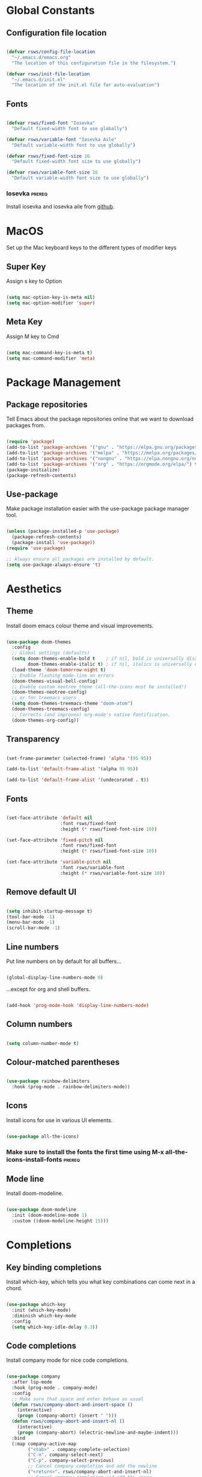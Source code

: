 #+title Rob's Emacs Configuration
#+PROPERTY: header-args:emacs-lisp :tangle ./init.el 

* Global Constants

** Configuration file location

#+begin_src emacs-lisp

  (defvar rsws/config-file-location
    "~/.emacs.d/emacs.org"
    "The location of this configuration file in the filesystem.")

  (defvar rsws/init-file-location
    "~/.emacs.d/init.el"
    "The location of the init.el file for auto-evaluation")

#+end_src

** Fonts

#+begin_src emacs-lisp

  (defvar rsws/fixed-font "Iosevka"
    "Default fixed-width font to use globally")

  (defvar rsws/variable-font "Iosevka Aile"
    "Default variable-width font to use globally")

  (defvar rsws/fixed-font-size 16
    "Default fixed-width font size to use globally")

  (defvar rsws/variable-font-size 16
    "Default variable-width font size to use globally")

#+end_src

*** Iosevka                                                        :prereq:

Install iosevka and iosevka aile from [[https://github.com/be5invis/Iosevka][github]].

* MacOS

Set up the Mac keyboard keys to the different types of modifier keys

** Super Key

Assign s key to Option

#+begin_src emacs-lisp

  (setq mac-option-key-is-meta nil)
  (setq mac-option-modifier 'super)
  
#+end_src

** Meta Key

Assign M key to Cmd

#+begin_src emacs-lisp

  (setq mac-command-key-is-meta t)
  (setq mac-command-modifier 'meta)
  
#+end_src

* Package Management

** Package repositories

Tell Emacs about the package repositories online that we want to download packages from.

#+begin_src emacs-lisp

  (require 'package)
  (add-to-list 'package-archives '("gnu" . "https://elpa.gnu.org/packages/"))
  (add-to-list 'package-archives '("melpa" . "https://melpa.org/packages/") t)
  (add-to-list 'package-archives '("nongnu" . "https://elpa.nongnu.org/nongnu/") t)
  (add-to-list 'package-archives '("org" . "https://orgmode.org/elpa/") t)
  (package-initialize)
  (package-refresh-contents)
  
#+end_src

** Use-package

Make package installation easier with the use-package package manager tool.

#+begin_src emacs-lisp

  (unless (package-installed-p 'use-package)
    (package-refresh-contents)
    (package-install 'use-package))
  (require 'use-package)

  ;; Always ensure all packages are installed by default.
  (setq use-package-always-ensure 't)

#+end_src

* Aesthetics

** Theme

Install doom emacs colour theme and visual improvements.

#+begin_src emacs-lisp

  (use-package doom-themes
    :config
    ;; Global settings (defaults)
    (setq doom-themes-enable-bold t    ; if nil, bold is universally disabled
          doom-themes-enable-italic t) ; if nil, italics is universally disabled
    (load-theme 'doom-tomorrow-night t)
    ;; Enable flashing mode-line on errors
    (doom-themes-visual-bell-config)
    ;; Enable custom neotree theme (all-the-icons must be installed!)
    (doom-themes-neotree-config)
    ;; or for treemacs users
    (setq doom-themes-treemacs-theme "doom-atom")
    (doom-themes-treemacs-config)
    ;; Corrects (and improves) org-mode's native fontification.
    (doom-themes-org-config))
  
#+end_src

** Transparency

#+begin_src emacs-lisp

  (set-frame-parameter (selected-frame) 'alpha '(95 95))

  (add-to-list 'default-frame-alist '(alpha 95 95))

  (add-to-list 'default-frame-alist '(undecorated . t))

#+end_src

** Fonts

#+begin_src emacs-lisp

  (set-face-attribute 'default nil
                      :font rsws/fixed-font
                      :height (* rsws/fixed-font-size 10))

  (set-face-attribute 'fixed-pitch nil
                      :font rsws/fixed-font
                      :height (* rsws/fixed-font-size 10))

  (set-face-attribute 'variable-pitch nil
                      :font rsws/variable-font
                      :height (* rsws/variable-font-size 10))

#+end_src

** Remove default UI

#+begin_src emacs-lisp

  (setq inhibit-startup-message t)
  (tool-bar-mode -1)
  (menu-bar-mode -1)
  (scroll-bar-mode -1)

#+end_src

** Line numbers

Put line numbers on by default for all buffers...

#+begin_src emacs-lisp

  (global-display-line-numbers-mode 0)
  
#+end_src

...except for org and shell buffers.

#+begin_src emacs-lisp

  (add-hook 'prog-mode-hook 'display-line-numbers-mode)

#+end_src

** Column numbers

#+begin_src emacs-lisp

  (setq column-number-mode t)

#+end_src

** Colour-matched parentheses

#+begin_src emacs-lisp

  (use-package rainbow-delimiters
    :hook (prog-mode . rainbow-delimiters-mode))
  
#+end_src

** Icons

Install icons for use in various UI elements.

#+begin_src emacs-lisp

  (use-package all-the-icons)

#+end_src

*** Make sure to install the fonts the first time using M-x all-the-icons-install-fonts :prereq:

** Mode line

Install doom-modeline.

#+begin_src emacs-lisp

  (use-package doom-modeline
    :init (doom-modeline-mode 1)
    :custom ((doom-modeline-height 15)))

#+end_src

* Completions

** Key binding completions 

Install which-key, which tells you what key combinations can come next in a chord.

#+begin_src emacs-lisp

  (use-package which-key
    :init (which-key-mode)
    :diminish which-key-mode
    :config
    (setq which-key-idle-delay 0.3))

#+end_src

** Code completions

Install company mode for nice code completions.

#+begin_src emacs-lisp

  (use-package company
    :after lsp-mode
    :hook (prog-mode . company-mode)
    :config
    ;; Make sure that space and enter behave as usual
    (defun rsws/company-abort-and-insert-space ()
      (interactive)
      (progn (company-abort) (insert " ")))
    (defun rsws/company-abort-and-insert-nl ()
      (interactive)
      (progn (company-abort) (electric-newline-and-maybe-indent)))
    :bind
    (:map company-active-map
          ("<tab>" . company-complete-selection)
          ("C-n". company-select-next)
          ("C-p". company-select-previous)
          ;; Cancel company completion and add the newline
          ("<return>". rsws/company-abort-and-insert-nl)
          ;; Cancel company completion and add the space
          ("<space>". rsws/company-abort-and-insert-space))
    (:map lsp-mode-map
          ("<tab>" . company-indent-or-complete-common))
    :custom
    (company-idle-delay 0.0) ;; how long to wait until popup
    (company-minimum-prefix-length 1))

  (use-package company-box
    :hook (company-mode . company-box-mode))

#+end_src

** Snippets

Install yasnippet.

#+begin_src emacs-lisp

  (use-package yasnippet
    :config
    (yas-reload-all)
    (add-hook 'prog-mode-hook 'yas-minor-mode)
    (add-hook 'text-mode-hook 'yas-minor-mode))

#+end_src

** Search

Install ivy for nice list-based search completions

#+begin_src emacs-lisp

  (use-package ivy
    :diminish
    :bind (("C-s" . swiper))
    :config
    (ivy-mode 1))

  (use-package ivy-rich
    :init
    (ivy-rich-mode 1))

#+end_src

Install counsel to extend ivy capabilities to common emacs functions

#+begin_src emacs-lisp

  (use-package counsel
    :bind (("M-x" . counsel-M-x)
           ("C-x b" . counsel-ibuffer)
           ("C-x C-f" . counsel-find-file)
           :map minibuffer-local-map
           ("C-r" . 'counsel-minibuffer-history)))

#+end_src

* Static Code Analysis

** Syntax validation

Install flycheck.

#+begin_src emacs-lisp

  (use-package flycheck
    :config
    ;; Switch off underlines
    (set-face-attribute 'flycheck-warning nil :underline nil))

#+end_src

** Code parsing

Install tree-sitter

#+begin_src emacs-lisp

  (use-package tree-sitter-langs)
  
  (use-package tree-sitter
    :config
    (require 'tree-sitter-langs)
    (global-tree-sitter-mode)
    (add-hook 'tree-sitter-after-on-hook #'tree-sitter-hl-mode))

#+end_src

** Languages

*** Language Server Protocol

Install lsp-mode for interacting with language servers for different programming languages

#+begin_src emacs-lisp

  (use-package lsp-mode
    :commands (lsp lsp-deferred)
    :init
    (setq lsp-keymap-prefix "C-c l")
    :config
    (lsp-enable-which-key-integration t)
     ;; enable automatically for certain languages
    (add-hook 'python-mode-hook #'lsp)
    :custom
    (lsp-headerline-breadcrumb-enable-diagnostics nil))

#+end_src

LSP UI adds some extra IDE-type UI elements

#+begin_src emacs-lisp

  (use-package lsp-ui
    :hook (lsp-mode . lsp-ui-mode)
    :custom
    (lsp-ui-doc-position 'bottom)
    (lsp-ui-doc-show-with-cursor t)
    (lsp-ui-peek-always-show t))

#+end_src

LSP treemacs adds outlines and file explorers for current buffer

#+begin_src emacs-lisp

  (use-package lsp-treemacs
    :after lsp)

#+end_src

LSP ivy adds project-wide symbol search

#+begin_src emacs-lisp

  (use-package lsp-ivy)

#+end_src

*** Python

Use =pylsp= LSP server for IDE features for python.

**** pylsp                                                        :prereq:

Requires installation of [[https://emacs-lsp.github.io/lsp-mode/page/lsp-pylsp/][pylsp]]

#+begin_src shell

  pip install 'python-lsp-server[all]'
  pip install pylsp-black

#+end_src

*** Rust

Function to allow cargo run to be run with command line arguments

#+begin_src emacs-lisp

  (defun rustic-cargo-run-with-args ()
    "Run 'cargo run' with arguments"
    (interactive)
    (rustic-cargo-run t))

#+end_src

Function to allow running cargo run without prompt

#+begin_src emacs-lisp

  (defun rk/rustic-mode-hook ()
    ;; so that run C-c C-c C-r works without having to confirm, but don't try to
    ;; save rust buffers that are not file visiting. Once
    ;; https://github.com/brotzeit/rustic/issues/253 has been resolved this should
    ;; no longer be necessary.
    (when buffer-file-name
      (setq-local buffer-save-without-query t))
    (add-hook 'before-save-hook 'lsp-format-buffer nil t))

#+end_src

Install rustic

#+begin_src emacs-lisp

  (use-package rustic
    :bind (:map rustic-mode-map
              ("M-j" . lsp-ui-imenu)
              ("M-?" . lsp-find-references)
              ("C-c C-c l" . flycheck-list-errors)
              ("C-c C-c a" . lsp-execute-code-action)
              ("C-c C-c r" . lsp-rename)
              ("C-c C-c q" . lsp-workspace-restart)
              ("C-c C-c Q" . lsp-workspace-shutdown)
              ("C-c C-c s" . lsp-rust-analyzer-status)
              ("C-c C-c C-r" . rustic-cargo-run-with-args))
    :config
    ;; uncomment for less flashiness
    ;; (setq lsp-eldoc-hook nil)
    ;; (setq lsp-enable-symbol-highlighting nil)
    ;; (setq lsp-signature-auto-activate nil)

    ;; comment to disable rustfmt on save
    (setq rustic-format-on-save t)
    (add-hook 'rustic-mode-hook 'rk/rustic-mode-hook))

  (setq lsp-rust-analyzer-server-display-inlay-hints t)

#+end_src

* Debugging

** dap mode

#+begin_src emacs-lisp

  (use-package exec-path-from-shell
    :init (exec-path-from-shell-initialize))

  (use-package dap-mode
    :config
    (dap-ui-mode)
    (dap-ui-controls-mode 1)

    (require 'dap-lldb)
    (require 'dap-gdb-lldb)
    ;; installs .extension/vscode
    (dap-gdb-lldb-setup)
    (dap-register-debug-template
     "Rust::LLDB Run Configuration"
     (list :type "lldb"
           :request "launch"
           :name "LLDB::Run"
           :gdbpath "rust-lldb"
           :target nil
           :cwd nil)))

#+end_src

* Terminals and Shells

** eshell

Emacs shell for running command line operations.
- Advantages: integrated with emacs, so benefits from emacs functionality and can run elisp
  - elisp also works in aliases, see custom eshell commands section below
  - supports tramp, so you can run eshell on remote (setup pending)
  - can pipe results of command into a buffer with:

#+begin_src shell

  echo "Hello!" > #<test-buffer>

#+end_src

- Disadvantages: Because it's not a full terminal emulator, there's some things it doesn't do as well. We can use term-mode or vterm for those.
  - virtualenv
  - ${} instead of $()
  - Programs that read input might not behave
  - Piping less functional
  - Slow

Installation:

#+begin_src emacs-lisp

  (defun rsws/configure-eshell ()
    ;; Save command history
    (add-hook 'eshell-pre-command-hook 'eshell-save-some-history)
    ;; Truncate buffer for performance
    (add-to-list 'eshell-output-filter-functions 'eshell-truncate-buffer)
    ;; Set variables
    (setq eshell-history-size 10000 ;; keep 10k commands in history
          eshell-buffer-maximum-lines 10000 ;; keep 10k lines in buffer
          eshell-hist-ignoredups t ;; remove duplicate commands from history
          eshell-scroll-to-bottom-on-input t)
    ;; Key bindings
    ;; C-r for command history search
    (local-set-key "C-r" 'counsel-esh-history)
    ;; Swap C-p/C-n with M-p/M-n for moving lines and navigating history
    (local-set-key "C-p" 'eshell-previous-matching-input-from-input)
    (local-set-key "C-n" 'eshell-next-matching-input-from-input)
    (local-set-key "M-p" 'previous-line)
    (local-set-key "M-n" 'next-line))

  (use-package eshell
    :hook (eshell-first-time-mode . rsws/configure-eshell)
    :config
    (with-eval-after-load 'esh-opt
      (setq eshell-distory-buffer-when-process-dies t)
      ;; Run some commands in term-mode
      (setq eshell-visual-commands '("htop" "zsh" "vim"))))

#+end_src

*** eshell-vterm                                                   :prereq:

Requires git cloning the source code.

#+begin_src shell

  git clone https://github.com/iostapyshyn/eshell-vterm.git ~/.emacs.d/site-lisp/eshell-vterm

#+end_src

Use vterm for running visual commands in eshell instead of term-mode, as it's faster and more feature-rich.

#+begin_src emacs-lisp

  (use-package eshell-vterm
    :load-path "site-lisp/eshell-vterm"
    :demand t
    :after eshell
    :config
    (eshell-vterm-mode))

#+end_src

*** Custom eshell commands

Set the =v= command to run any command in vterm from eshell

#+begin_src emacs-lisp

  (defalias 'eshell/v 'eshell-exec-visual)

#+end_src

Set the =ee= command to open a file in an emacs buffer

#+begin_src emacs-lisp

  (defalias 'eshell/ee 'find-file-other-window)
  
#+end_src

Set the =clock= command to toggle timer

#+begin_src emacs-lisp

  (define-minor-mode rsws/eshell-timer-mode "Toggle timer info in eshell")

  (defalias 'eshell/clock 'rsws/eshell-timer-mode)

#+end_src

*** Prompt customisation

#+begin_src emacs-lisp

  (setq eshell-prompt-function
        (lambda ()
          (concat
           (make-string (window-width) 9472)
           (propertize "\n┌─[ 🕒 " 'face `(:foreground "magenta"))
           (propertize (format-time-string "%H:%M:%S" (current-time)) 'face `(:foreground "SlateBlue1"))
           (propertize " ]──[ 📁 " 'face `(:foreground "magenta"))
           (propertize (concat (eshell/pwd)) 'face `(:foreground "SlateBlue1"))
           (propertize " ]\n" 'face `(:foreground "magenta"))
           (propertize "└─>" 'face `(:foreground "magenta"))
           (propertize (if (= (user-uid) 0) " # " " $ ") 'face `(:foreground "SteelBlue2"))
  )))

#+end_src

Time every command that is run in the shell ([[https://emacs.stackexchange.com/a/42606][stack overflow]])

#+begin_src emacs-lisp

  (defface rsws/eshell-current-command-time-track-face
    '((((class color) (background light)) :foreground "dark blue")
      (((class color) (background  dark)) :foreground "green2"))
    "Face for the time tracker"
    :group 'eshell-faces)

  (defvar-local eshell-current-command-start-time nil)

  (defun eshell-current-command-start ()
    (setq eshell-current-command-start-time (current-time)))

  (defun eshell-current-command-stop ()
    (when eshell-current-command-start-time
      (eshell-interactive-print
        (propertize
         (format "\n--> time taken: %.0fs\n"
                 (float-time
                  (time-subtract (current-time)
                                 eshell-current-command-start-time)))
          'face 'rsws/eshell-current-command-time-track-face))
      (setq eshell-current-command-start-time nil)))

  (defun eshell-current-command-time-track ()
    (add-hook 'eshell-pre-command-hook #'eshell-current-command-start nil t)
    (add-hook 'eshell-post-command-hook #'eshell-current-command-stop nil t))

  (add-hook 'eshell-mode-hook #'eshell-current-command-time-track)

#+end_src

** vterm

vterm is a full terminal emulator, so may provide better support for stuff that assumes it's running in a terminal (e.g. htop).

#+begin_src emacs-lisp

  (use-package vterm
    :commands vterm
    :config
    (setq term-prompt-regexp "^[^#$%>\n]*[#$%>] *")
    (setq vterm-shell "zsh")
    (setq vterm-max-scrollback 10000))

#+end_src

*** vterm dependencies                                            :prereq:

- vterm uses some native dependencies that'll have to be installed before it works. The details are listed on the [[https://github.com/akermu/emacs-libvterm/#requirements][github page.]]

  #+begin_src shell

    # MacOS
    brew install cmake libtool libvterm

  #+end_src
 
* File System Navigation

** Dired

#+begin_src emacs-lisp

  (use-package dired
    :ensure nil
    :commands (dired dired-jump)
    :bind (("C-x C-j" . dired-jump))
    (:map dired-mode-map
          ;; b goes up to parent dir
          ("b" . 'dired-single-up-directory)
          ;; N creates new file
          ("N" . 'counsel-find-file))
    :config
    (require 'dired-x)
    :custom
    ;; Use gls for driving dired
    ((insert-directory-program "gls")
     (dired-use-ls-dired t)
     ;; Put all the directories at the top
     (dired-listing-switches "-agho --group-directories-first")
     (delete-by-moving-to-trash t)))

#+end_src

Single dired buffer

#+begin_src emacs-lisp

  (use-package dired-single)

  (defun my-dired-init ()
    "Bunch of stuff to run for dired, either immediately or when it's
     loaded."
    ;; <add other stuff here>
    (define-key dired-mode-map [remap dired-find-file]
      'dired-single-buffer)
    (define-key dired-mode-map [remap dired-mouse-find-file-other-window]
      'dired-single-buffer-mouse)
    (define-key dired-mode-map [remap dired-up-directory]
      'dired-single-up-directory))

  ;; if dired's already loaded, then the keymap will be bound
  (if (boundp 'dired-mode-map)
      ;; we're good to go; just add our bindings
      (my-dired-init)
    ;; it's not loaded yet, so add our bindings to the load-hook
    (add-hook 'dired-load-hook 'my-dired-init))

#+end_src

File icons

#+begin_src emacs-lisp

  (use-package all-the-icons-dired
    :hook (dired-mode . all-the-icons-dired-mode)
    :custom ((all-the-icons-dired-monochrome nil)))

#+end_src

Support hiding dotfiles

#+begin_src emacs-lisp

  (use-package dired-hide-dotfiles
    :bind (:map dired-mode-map ("H" . 'dired-hide-dotfiles-mode)))

#+end_src

*** coreutils                                                      :prereq:

Coreutils must be installed on MacOS with homebrew before =gls= can be used by dired.

#+begin_src shell

  brew install coreutils
  
#+end_src

* Org Mode

** Basic configuration

Define a function that will be run every time org-mode is initiated, that does some custom setup.

#+begin_src emacs-lisp

  (defun rsws/org-mode-setup ()
    (org-indent-mode)
    (variable-pitch-mode 1)
    (visual-line-mode 1))

#+end_src

** Installation

Install the org package and configure.

#+begin_src emacs-lisp

      (use-package org
        :hook (org-mode . rsws/org-mode-setup)

        :config
        ;; Set default verb key prefix (for sending http requests from org)
        (define-key org-mode-map (kbd "C-c C-r") verb-command-map)
        ;; Open agenda from anywhere
        (define-key global-map "\C-ca" 'org-agenda)
        ;; Install org habits
        (require 'org-habit)
        (add-to-list 'org-modules 'org-habit)

        :custom
        ;; Prettier org mode bits
        (org-ellipsis " ⮠")
        (org-cycle-separator-lines -1)
        (org-habit-graph-column 60)
        ;; Where agenda should pull tasks from
        (org-agenda-files '("~/notes/tasks.org" "~/notes/inbox.org" "~/notes/events.org"))
        ;; Save timestamp when marking as DONE
        (org-log-done 'time)
        ;; Put logbook in the org drawer section
        (org-log-into-drawer t)
        ;; Define workflow of tasks
        (org-todo-keywords
         '((sequence "TODO(t)" "DOING(n!)" "WAIT(w@/!)" "|" "DONE(d!)" "DELEGATED(x@)" "POSTPONED(p)" "CANCELLED(c@)")))
        ;; Allow 4 levels of priority
        (org-priority-highest ?A)
        (org-priority-lowest ?E)
        (org-refile-targets '((org-agenda-files :maxlevel . 1))))

#+end_src

** Capture templates

Capture templates allow taking quick notes from anywhere in emacs. I use them to record tasks for later, journaling and taking meeting notes.

#+begin_src emacs-lisp

  (setq org-capture-templates '())

#+end_src

*** Tasks

#+begin_src emacs-lisp

    (add-to-list 'org-capture-templates
                 '("t" "Task" entry (file+olp "~/notes/inbox.org" "Inbox")
                  "* TODO [#%^{Priority|A|B|C|D}] %? :task:%^{Tag}:\n%a\n%U\n%i\n\n"
                  :empty-lines 1))

#+end_src

*** Journal entries

#+begin_src emacs-lisp

    (add-to-list 'org-capture-templates
                 '("j" "Journal Entry" entry (file+olp "~/notes/inbox.org" "Inbox")
                  "* %<%I:%M %p> - Journal: %^{Summary} :journal:%^{Tag}:\n %a\n\n%?\n\n"
                  :empty-lines 1))

#+end_src

*** Meeting notes

#+begin_src emacs-lisp

    (add-to-list 'org-capture-templates
                 '("m" "Meeting" entry (file+olp "~/notes/inbox.org" "Inbox")
                  "* %<%I:%M %p> - Meeting: %^{Meeting description} :journal:meeting:\n\n%?\n\n"
                  :clock-in :clock-resume :empty-lines 1))

#+end_src

*** Events

#+begin_src emacs-lisp

  (add-to-list 'org-capture-templates
               '("e" "Event" entry (file+olp "~/notes/events.org" "Events")
                "* %^{Event description} :event:\nSCHEDULED: %^t\n\n"
                :empty-lines 1
                :immediate-finish t))

#+end_src
  
** Custom agenda

#+begin_src emacs-lisp

  (setq org-agenda-custom-commands '())
  (setq org-agenda-skip-scheduled-if-done t)
  (setq org-agenda-skip-deadline-if-done t)
  (setq org-agenda-include-diary t)
  (setq org-agenda-mouse-1-follows-link t)
  (setq org-todo-keyword-faces
        '(("TODO" . (:foreground "#ff39a3" :weight bold))
          ("DOING" . "#E35DBF")
          ("CANCELLED" . (:foreground "white" :background "#4d4d4d" :weight bold))
          ("DELEGATED" . "pink")
          ("POSTPONED" . "#008080")))

#+end_src

*** Work Dashboard

Dashboard for day-to-day work.

#+begin_src emacs-lisp

  (add-to-list 'org-agenda-custom-commands
               '("d" "Dashboard"
                 ((todo "DOING"
                        ((org-agenda-overriding-header "Started")))
                  (agenda "" ((org-deadline-warning-days 14)
                              (org-agenda-span 2)
                              (org-agenda-sorting-strategy '(scheduled-up
                                                             todo-state-up
                                                             deadline-up
                                                             priority-down))))
                  (todo "WAIT"
                        ((org-agenda-overriding-header "Blocked")))
                  (todo "TODO"
                        ((org-agenda-overriding-header "TODO")
                         (org-agenda-sorting-strategy '(deadline-up
                                                        priority-down)))))))

#+end_src

*** Tech Debt

#+begin_src emacs-lisp

  (add-to-list 'org-agenda-custom-commands
               '("t" "Tech Debt"
                (tags-todo "+techdebt")))

#+end_src

*** Wishlist

#+begin_src emacs-lisp

  (add-to-list 'org-agenda-custom-commands
               '("w" "Wishlist"
                (tags-todo "+wishlist")))

#+end_src

** Aesthetics

Customize bullets to prettier characters

#+begin_src emacs-lisp

  (use-package org-bullets
    :after org
    :hook (org-mode . org-bullets-mode)
    :custom(org-bullets-bullet-list '("🌀" "➔" "⮞" "⮚" "⮞" "⮚" "⮞")))

#+end_src

Make priorities look nicer

#+begin_src emacs-lisp

  (use-package org-fancy-priorities
    :hook
    (org-mode . org-fancy-priorities-mode)
    :custom
    (org-fancy-priorities-list '("⚠️" "📌" "📎" "☕")))

#+end_src

Font style and sizes for headings

#+begin_src emacs-lisp

  (with-eval-after-load 'org-faces
    (dolist (face '((org-level-1 . 1.2)
                    (org-level-2 . 1.1)
                    (org-level-3 . 1.05)
                    (org-level-4 . 1.0)
                    (org-level-5 . 1.1)
                    (org-level-6 . 1.1)
                    (org-level-7 . 1.1)
                    (org-level-8 . 1.1)))
      (set-face-attribute (car face) nil :font rsws/variable-font :weight 'regular :height (cdr face))))

#+end_src

Fixed width sections of org files. Stuff like the drawer and code blocks should be rendered in fixed-width font.

#+begin_src emacs-lisp

  (with-eval-after-load 'org-faces
    (progn
      (set-face-attribute 'org-block nil :foreground nil :inherit 'fixed-pitch)
      (set-face-attribute 'org-code nil :inherit '(shadow fixed-pitch))
      (set-face-attribute 'org-table nil :inherit '(shadow fixed-pitch))
      (set-face-attribute 'org-verbatim nil :inherit '(shadow fixed-pitch))
      (set-face-attribute 'org-special-keyword nil :inherit '(font-lock-comment-face fixed-pitch))
      (set-face-attribute 'org-meta-line nil :inherit '(font-lock-comment-face fixed-pitch))
      (set-face-attribute 'org-drawer nil :inherit '(fixed-pitch))
      (set-face-attribute 'org-checkbox nil :inherit 'fixed-pitch)))

#+end_src

** Org Babel code blocks

Switch on language support for shell, elisp, and python

#+begin_src emacs-lisp

  (org-babel-do-load-languages
   'org-babel-load-languages
   '((emacs-lisp . t)
     (python . t)
     (shell . t)
     (http . t)
     (sql . t)))

  ;; Don't prompt every time we want to execute some code
  (setq org-confirm-babel-evaluate nil)

  ;; Support < prefixed snippets for commonly used source blocks
  (require 'org-tempo)
  (add-to-list 'org-structure-template-alist '("sh" . "src shell"))
  (add-to-list 'org-structure-template-alist '("el" . "src emacs-lisp"))
  (add-to-list 'org-structure-template-alist '("py" . "src python"))
  (add-to-list 'org-structure-template-alist '("ht" . "src http :pretty"))
  (add-to-list 'org-structure-template-alist '("sq" . "src sql"))

#+end_src

*** ob-http                                                        :prereq:

Requires curl to run.

#+begin_src shell

  brew install curl

#+end_src

Install ob-http to support sending http requests in org-babel

#+begin_src emacs-lisp

  (use-package ob-http)

#+end_src

** Auto-tangle Configuration Files

Automatically regenerate init.el file from this org-mode file whenever it is saved. 

#+begin_src emacs-lisp

  (defun rsws/org-babel-tangle-config ()
    (when (string-equal (buffer-file-name)
                        (expand-file-name rsws/config-file-location))
      (let ((org-confirm-babel-evaluate nil))
        (org-babel-tangle))))

  (add-hook 'org-mode-hook
            (lambda ()
              (add-hook 'after-save-hook #'rsws/org-babel-tangle-config))) 

#+end_src

* Web Browsing

** eww browser

#+begin_src emacs-lisp

  (use-package eww)

#+end_src

* Tramp (SSH)

** Fixes and optimizations for tramp

#+begin_src emacs-lisp

  (setq projectile-mode-line "Projectile")
  (setq remote-file-name-inhibit-cache nil)
  (setq vc-handled-backends '(Git))
  (setq tramp-verbose 1)

#+end_src

* Macros

** Hydra

Install hydra

#+begin_src emacs-lisp

  (use-package hydra)

#+end_src

** Text scaling

#+begin_src emacs-lisp

  (defhydra hydra-text-scale (:timeout 4)
    "zoom"
    ("j" text-scale-increase "in")
    ("k" text-scale-decrease "out")
    ("f" nil "finish" :exit t))

#+end_src

* Project Management

** Project switching

Install projectile

#+begin_src emacs-lisp

  (use-package projectile
    :diminish projectile-mode
    :config (projectile-mode)
    :custom ((projectile-completion-system 'ivy))
    :bind-keymap
    ("C-c p" . projectile-command-map)
    :init
    (when (file-directory-p "~/repos")
      (setq projectile-project-search-path '("~/repos")))
    (setq projectile-switch-project-action #'projectile-dired))

  (use-package counsel-projectile
    :config (counsel-projectile-mode))

#+end_src

** Source control

Install magit

#+begin_src emacs-lisp

  (use-package magit
    :custom
    (magit-display-buffer-function #'magit-display-buffer-same-window-except-diff-v1))

#+end_src

** Perspectives

#+begin_src emacs-lisp

  (use-package perspective
    :bind (("C-x k" . persp-kill-buffer*))
    :init
    (persp-mode)
    :custom
    (persp-mode-prefix-key (kbd "C-x x")))

#+end_src

* Custom Modes

** Screen sharing

#+begin_src emacs-lisp

  (defvar rsws/fixed-font-size-screen-share 20
    "Font size to use when screen sharing")

  (defvar rsws/variable-font-size-screen-share 22
    "Font size to use when screen sharing")

  (define-minor-mode rsws/screen-share-mode
    "Toggle zoomed in or out buffer text globally"
    :lighter " screen-share"
    :global t
    (let ((default-fixed-font-height (* rsws/fixed-font-size 10))
          (screen-share-fixed-font-height (* rsws/fixed-font-size-screen-share 10))
          (default-variable-font-height (* rsws/variable-font-size 10))
          (screen-share-variable-font-height (* rsws/variable-font-size-screen-share 10)))
      (if rsws/screen-share-mode
          (progn (set-face-attribute 'default nil
                                     :height screen-share-fixed-font-height)
                 (set-face-attribute 'fixed-pitch nil
                                     :height screen-share-fixed-font-height)
                 (set-face-attribute 'variable-pitch nil
                                     :height screen-share-variable-font-height))
        (progn (set-face-attribute 'default nil
                                   :height default-fixed-font-height)
               (set-face-attribute 'fixed-pitch nil
                                   :height default-fixed-font-height)
               (set-face-attribute 'variable-pitch nil
                                   :height default-variable-font-height)))))

#+end_src

* Key Bindings

** General

Manage all global key bindings here.

#+begin_src emacs-lisp

        (use-package general
          :config
          (general-define-key
           ;; Custom keybindings

           ;; Make all the text bigger everywhere when sharing screen
           "C-c s" 'rsws/screen-share-mode :which-key "toggle screen share mode"
           ;; Shortcut to org capture
           "C-c j" 'org-capture
           ;; Shortcut to eshell
           "C-c e" 'eshell
           ;; Re-apply init.el configuration
           "C-c r" (lambda () (interactive) (load-file rsws/init-file-location))
           ;; Shortcut to edit emacs.org
           "C-c c" (lambda () (interactive) (find-file rsws/config-file-location))

           ;; Remappings

           ;; M-delete should kill-word
           "M-<delete>" 'kill-word
           ;; Use perspective-based buffer switching
           "C-x C-b" 'persp-ibuffer
           "C-x b" 'persp-counsel-switch-buffer))

#+end_src

* Fun

** Mastodon

#+begin_src emacs-lisp

  (use-package mastodon
    :custom
    (mastodon-instance-url "https://hachyderm.io")
    (mastodon-active-user "robsws"))

#+end_src

* Miscellaneous

** Formatted emacs documentation

Install helpful

#+begin_src emacs-lisp

  (use-package helpful
    :custom
    (counsel-describe-function-function #'helpful-callable)
    (counsel-describe-variable-function #'helpful-variable)
    :bind
    ([remap describe-function] . counsel-describe-function)
    ([remap describe-command] . helpful-command)
    ([remap describe-variable] . counsel-describe-variable)
    ([remap describe-key] . helpful-key))

#+end_src

** Yes-or-No Prompt

Make the yes-or-no prompts prompt for 'y' or 'n' instead.

#+begin_src emacs-lisp

  (defalias 'yes-or-no-p 'y-or-n-p)

#+end_src

** Automatically revert buffers (e.g. refresh from file)

#+begin_src emacs-lisp

  (global-auto-revert-mode 1)
  (setq global-auto-revert-non-file-buffers t)

#+end_src

** Recent files

#+begin_src emacs-lisp

  (recentf-mode 1)

#+end_src

** Save minibuffer history

#+begin_src emacs-lisp

  (setq history-length 25)
  (savehist-mode 1)

#+end_src

** Save place in a file

#+begin_src emacs-lisp

  (save-place-mode 1)

#+end_src

** Redirect custom variables to a different file

#+begin_src emacs-lisp

  (setq custom-file (locate-user-emacs-file "custom.el"))
  (load custom-file 'noerror 'nomessage)

#+end_src
